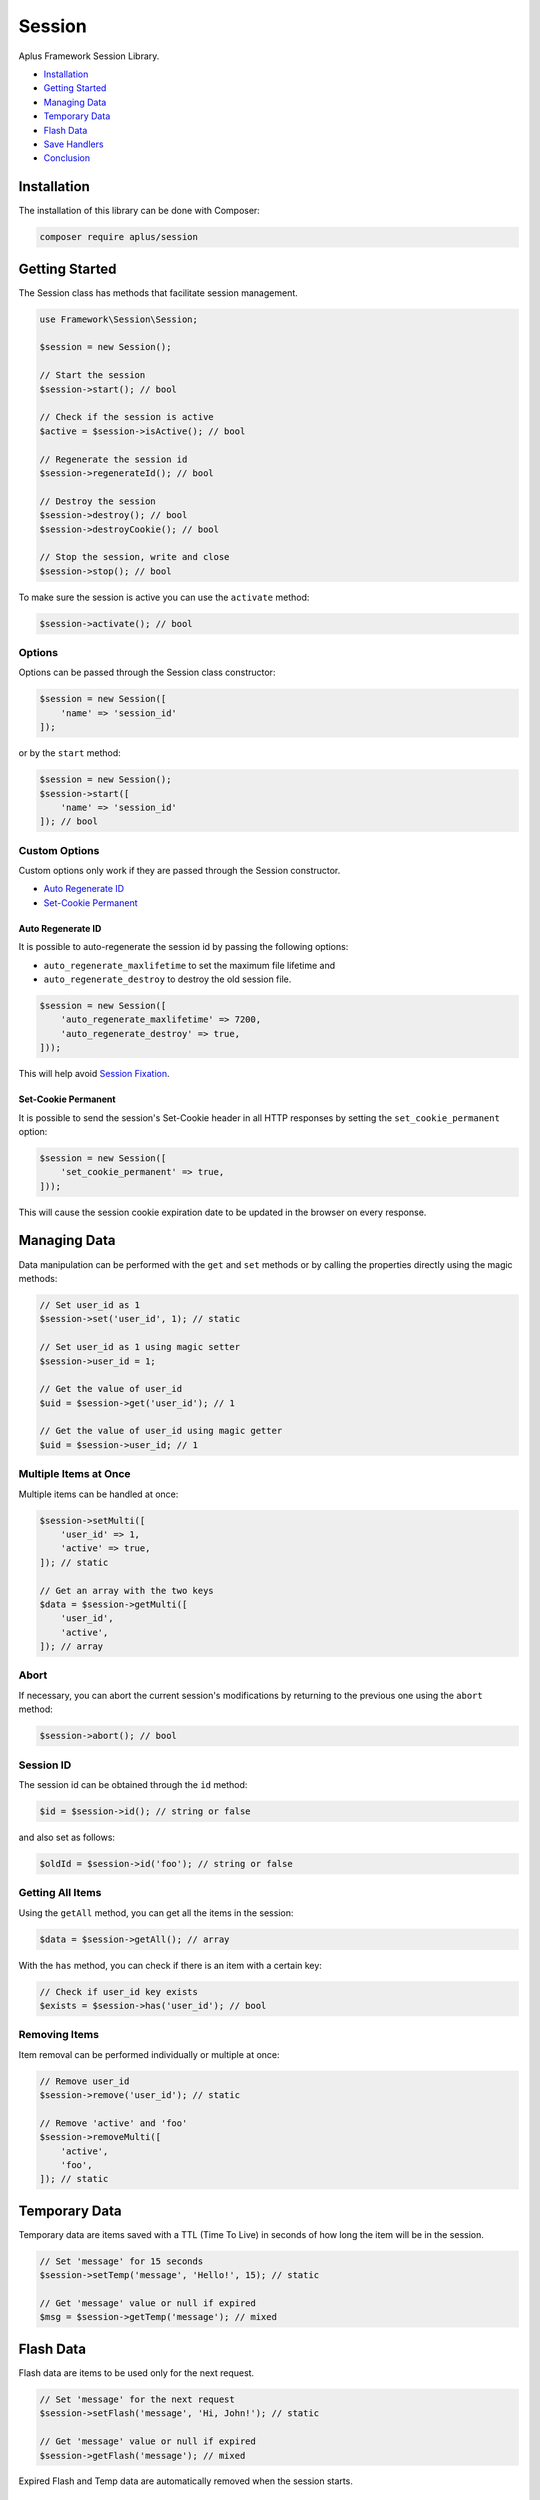 Session
=======

.. image:: image.png
    :alt: Aplus Framework Session Library

Aplus Framework Session Library.

- `Installation`_
- `Getting Started`_
- `Managing Data`_
- `Temporary Data`_
- `Flash Data`_
- `Save Handlers`_
- `Conclusion`_

Installation
------------

The installation of this library can be done with Composer:

.. code-block::

    composer require aplus/session

Getting Started
---------------

The Session class has methods that facilitate session management.

.. code-block:: php

    use Framework\Session\Session;
    
    $session = new Session();

    // Start the session
    $session->start(); // bool

    // Check if the session is active
    $active = $session->isActive(); // bool

    // Regenerate the session id
    $session->regenerateId(); // bool

    // Destroy the session
    $session->destroy(); // bool
    $session->destroyCookie(); // bool

    // Stop the session, write and close
    $session->stop(); // bool

To make sure the session is active you can use the ``activate`` method:

.. code-block:: php

    $session->activate(); // bool

Options
^^^^^^^

Options can be passed through the Session class constructor:

.. code-block:: php

    $session = new Session([
        'name' => 'session_id'
    ]);

or by the ``start`` method:

.. code-block:: php

    $session = new Session();
    $session->start([
        'name' => 'session_id'
    ]); // bool

Custom Options
^^^^^^^^^^^^^^

Custom options only work if they are passed through the Session constructor.

- `Auto Regenerate ID`_
- `Set-Cookie Permanent`_

Auto Regenerate ID
##################

It is possible to auto-regenerate the session id by passing the following
options:

- ``auto_regenerate_maxlifetime`` to set the maximum file lifetime and 
- ``auto_regenerate_destroy`` to destroy the old session file.

.. code-block:: php

    $session = new Session([
        'auto_regenerate_maxlifetime' => 7200,
        'auto_regenerate_destroy' => true,
    ]));

This will help avoid
`Session Fixation <https://owasp.org/www-community/attacks/Session_fixation>`_.

Set-Cookie Permanent
####################

It is possible to send the session's Set-Cookie header in all HTTP responses by
setting the ``set_cookie_permanent`` option:

.. code-block:: php

    $session = new Session([
        'set_cookie_permanent' => true,
    ]));

This will cause the session cookie expiration date to be updated in the browser
on every response.

Managing Data
-------------

Data manipulation can be performed with the ``get`` and ``set`` methods or by
calling the properties directly using the magic methods:

.. code-block:: php

    // Set user_id as 1
    $session->set('user_id', 1); // static

    // Set user_id as 1 using magic setter
    $session->user_id = 1;

    // Get the value of user_id
    $uid = $session->get('user_id'); // 1

    // Get the value of user_id using magic getter
    $uid = $session->user_id; // 1

Multiple Items at Once
^^^^^^^^^^^^^^^^^^^^^^

Multiple items can be handled at once:

.. code-block:: php

    $session->setMulti([
        'user_id' => 1,
        'active' => true,
    ]); // static

    // Get an array with the two keys
    $data = $session->getMulti([
        'user_id',
        'active',
    ]); // array

Abort
^^^^^

If necessary, you can abort the current session's modifications by returning to
the previous one using the ``abort`` method:

.. code-block:: php

    $session->abort(); // bool

Session ID
^^^^^^^^^^

The session id can be obtained through the ``id`` method:

.. code-block:: php

    $id = $session->id(); // string or false

and also set as follows:

.. code-block:: php

    $oldId = $session->id('foo'); // string or false

Getting All Items
^^^^^^^^^^^^^^^^^

Using the ``getAll`` method, you can get all the items in the session:

.. code-block:: php

    $data = $session->getAll(); // array

With the ``has`` method, you can check if there is an item with a certain key:

.. code-block:: php

    // Check if user_id key exists
    $exists = $session->has('user_id'); // bool

Removing Items
^^^^^^^^^^^^^^

Item removal can be performed individually or multiple at once:

.. code-block:: php

    // Remove user_id
    $session->remove('user_id'); // static

    // Remove 'active' and 'foo'
    $session->removeMulti([ 
        'active',
        'foo',
    ]); // static

Temporary Data
--------------

Temporary data are items saved with a TTL (Time To Live) in seconds of how long
the item will be in the session.

.. code-block:: php

    // Set 'message' for 15 seconds
    $session->setTemp('message', 'Hello!', 15); // static

    // Get 'message' value or null if expired
    $msg = $session->getTemp('message'); // mixed

Flash Data
----------

Flash data are items to be used only for the next request.

.. code-block:: php

    // Set 'message' for the next request
    $session->setFlash('message', 'Hi, John!'); // static

    // Get 'message' value or null if expired
    $session->getFlash('message'); // mixed

Expired Flash and Temp data are automatically removed when the session starts.

Save Handlers
-------------

Save Handlers make it possible to store session data in different ways.

Save Handlers are classes that can be set in the second argument of the Session
class:

.. code-block:: php

    use Framework\Session\Session;

    $session = new Session($options, $saveHandler);

These are the Save Handlers available by default:

Database Handler
^^^^^^^^^^^^^^^^

Allows you to store session data in a database.

.. code-block:: php

    use Framework\Session\SaveHandlers\DatabaseHandler;

    $saveHandler = new DatabaseHandler($configs);

These are the DatabaseHandler configs:

.. code-block:: php

    $configs = [
        // The name of the table used for sessions
        'table' => 'Sessions',
        // The maxlifetime used for locking
        'maxlifetime' => null, // Null to use the ini value of session.gc_maxlifetime
        // The custom column names as values
        'columns' => [
            'id' => 'id',
            'data' => 'data',
            'timestamp' => 'timestamp',
            'ip' => 'ip',
            'ua' => 'ua',
            'ua' => 'ua',
            'user_id' => 'user_id',
        ],
        // Match IP?
        'match_ip' => false,
        // Match User-Agent?
        'match_ua' => false,
        // Independent of match_ip, save the initial IP in the ip column?
        'save_ip' => false,
        // Independent of match_ua, save the initial User-Agent in the ua column?
        'save_ua' => false,
        // Save the user_id?
        'save_user_id' => false,
    ];

Note that the database connection configs must also be set.

Database Instance
#################

It is also possible to pass an instance of the Database class directly, as in
the example below:

.. code-block:: php

    use Framework\Database\Database;
    use Framework\Session\SaveHandlers\DatabaseHandler;

    $database = new Database('root', 'pass', 'app');
    $saveHandler = new DatabaseHandler();
    $saveHandler->setDatabase($database); // static

Database Table
##############

A basic example of a table for sessions is below:

.. code-block:: sql
    
    CREATE TABLE `Sessions` (
        `id` varchar(128) NOT NULL,
        `timestamp` timestamp NOT NULL,
        `data` blob NOT NULL,
        `ip` varchar(45) NOT NULL, -- optional
        `ua` varchar(255) NOT NULL, -- optional
        PRIMARY KEY (`id`),
        KEY `timestamp` (`timestamp`),
        KEY `ip` (`ip`), -- optional
        KEY `ua` (`ua`) -- optional
    );

Files Handler
^^^^^^^^^^^^^

Allows you to store session data as files in a directory.

.. code-block:: php

    use Framework\Session\SaveHandlers\FilesHandler;

    $saveHandler = new FilesHandler($configs);

These are the FilesHandler configs:

.. code-block:: php

    $configs = [
        // The directory path where the session files will be saved
        'directory' => '',
        // A custom directory name inside the `directory` path
        'prefix' => '',
        // Match IP?
        'match_ip' => false,
        // Match User-Agent?
        'match_ua' => false,
    ];

Memcached Handler
^^^^^^^^^^^^^^^^^

Allows you to store session data on Memcached servers.

.. code-block:: php

    use Framework\Session\SaveHandlers\MemcachedHandler;

    $saveHandler = new MemcachedHandler($configs);

These are the MemcachedHandler configs:

.. code-block:: php

    $configs = [
        // A custom prefix prepended in the keys
        'prefix' => '',
        // A list of Memcached servers
        'servers' => [
            [
                'host' => '127.0.0.1', // host always is required
                'port' => 11211, // port is optional, default to 11211
                'weight' => 0, // weight is optional, default to 0
            ],
        ],
        // An associative array of Memcached::OPT_* constants
        'options' => [
            Memcached::OPT_BINARY_PROTOCOL => true,
        ],
        // Maximum attempts to try lock a session id
        'lock_attempts' => 60,
        // Interval between the lock attempts in microseconds
        'lock_sleep' => 1_000_000,
        // TTL to the lock (valid for the current session only)
        'lock_ttl' => 600,
        // The maxlifetime (TTL) used for cache item expiration
        'maxlifetime' => null, // Null to use the ini value of session.gc_maxlifetime
        // Match IP?
        'match_ip' => false,
        // Match User-Agent?
        'match_ua' => false,
    ];

Memcached Instance
##################

It is also possible to pass an instance of the Memcached class directly, as in
the example below:

.. code-block:: php

    use Framework\Session\SaveHandlers\MemcachedHandler;

    $memcached = new Memcached();
    $saveHandler = new MemcachedHandler();
    $saveHandler->setMemcached($memcached); // static

Redis Handler
^^^^^^^^^^^^^

Allows you to store session data on a Redis server.

.. code-block:: php

    use Framework\Session\SaveHandlers\RedisHandler;

    $saveHandler = new RedisHandler($configs);

These are the RedisHandler configs:

.. code-block:: php

    $configs = [
        // A custom prefix prepended in the keys
        'prefix' => '',
        // The Redis host
        'host' => '127.0.0.1',
        // The Redis host port
        'port' => 6379,
        // The connection timeout
        'timeout' => 0.0,
        // Optional auth password
        'password' => null,
        // Optional database to select
        'database' => null,
        // Maximum attempts to try lock a session id
        'lock_attempts' => 60,
        // Interval between the lock attempts in microseconds
        'lock_sleep' => 1_000_000,
        // TTL to the lock (valid for the current session only)
        'lock_ttl' => 600,
        // The maxlifetime (TTL) used for cache item expiration
        'maxlifetime' => null, // Null to use the ini value of session.gc_maxlifetime
        // Match IP?
        'match_ip' => false,
        // Match User-Agent?
        'match_ua' => false,
    ];

Redis Instance
##############

It is also possible to pass an instance of the Redis class directly, as in the
example below:

.. code-block:: php

    use Framework\Session\SaveHandlers\RedisHandler;

    $redis = new Redis();
    $saveHandler = new RedisHandler();
    $saveHandler->setRedis($redis); // static

Conclusion
----------

Aplus Session Library is an easy-to-use tool for, beginners and experienced, PHP developers. 
It is perfect for saving user sessions that can be easily scalable. 
The more you use it, the more you will learn.

.. note::
    Did you find something wrong? 
    Be sure to let us know about it with an
    `issue <https://github.com/aplus-framework/session/issues>`_. 
    Thank you!
